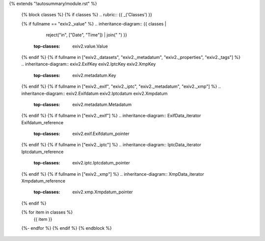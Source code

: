 {% extends "!autosummary/module.rst" %}

   {% block classes %}
   {% if classes %}
   .. rubric:: {{ _('Classes') }}

   {% if fullname == "exiv2._value" %}
   .. inheritance-diagram:: {{ classes |
                               reject("in", ["Date", "Time"]) |
                               join(" ") }}
       :top-classes: exiv2.value.Value
   {% endif %}
   {% if fullname in ["exiv2._datasets", "exiv2._metadatum", "exiv2._properties", "exiv2._tags"] %}
   .. inheritance-diagram:: exiv2.ExifKey exiv2.IptcKey exiv2.XmpKey
       :top-classes: exiv2.metadatum.Key
   {% endif %}
   {% if fullname in ["exiv2._exif", "exiv2._iptc", "exiv2._metadatum", "exiv2._xmp"] %}
   .. inheritance-diagram:: exiv2.Exifdatum exiv2.Iptcdatum exiv2.Xmpdatum
       :top-classes: exiv2.metadatum.Metadatum
   {% endif %}
   {% if fullname in ["exiv2._exif"] %}
   .. inheritance-diagram:: ExifData_iterator Exifdatum_reference
       :top-classes: exiv2.exif.Exifdatum_pointer
   {% endif %}
   {% if fullname in ["exiv2._iptc"] %}
   .. inheritance-diagram:: IptcData_iterator Iptcdatum_reference
       :top-classes: exiv2.iptc.Iptcdatum_pointer
   {% endif %}
   {% if fullname in ["exiv2._xmp"] %}
   .. inheritance-diagram:: XmpData_iterator Xmpdatum_reference
       :top-classes: exiv2.xmp.Xmpdatum_pointer
   {% endif %}

   .. autosummary::
   {% for item in classes %}
      {{ item }}
   {%- endfor %}
   {% endif %}
   {% endblock %}
